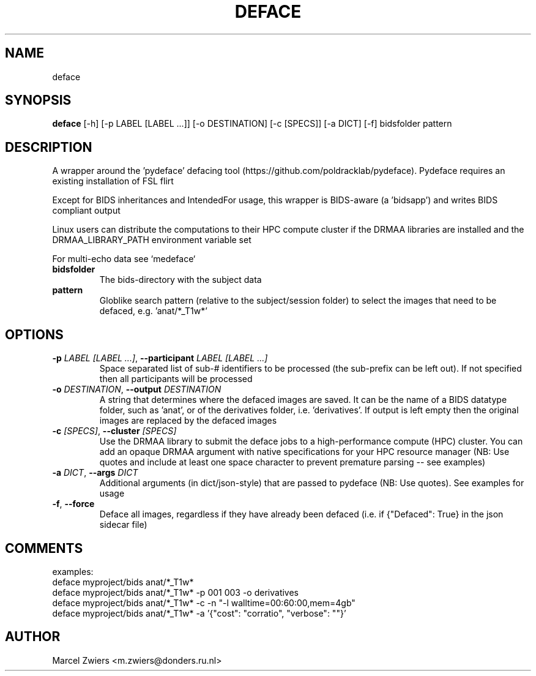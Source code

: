 .TH DEFACE "1" "2025\-02\-05" "bidscoin 4.5.0" "Generated Python Manual"
.SH NAME
deface
.SH SYNOPSIS
.B deface
[-h] [-p LABEL [LABEL ...]] [-o DESTINATION] [-c [SPECS]] [-a DICT] [-f] bidsfolder pattern
.SH DESCRIPTION
A wrapper around the 'pydeface' defacing tool (https://github.com/poldracklab/pydeface). Pydeface
requires an existing installation of FSL flirt

Except for BIDS inheritances and IntendedFor usage, this wrapper is BIDS\-aware (a 'bidsapp')
and writes BIDS compliant output

Linux users can distribute the computations to their HPC compute cluster if the DRMAA
libraries are installed and the DRMAA_LIBRARY_PATH environment variable set

For multi\-echo data see `medeface`

.TP
\fBbidsfolder\fR
The bids\-directory with the subject data

.TP
\fBpattern\fR
Globlike search pattern (relative to the subject/session folder) to select the images that need to be defaced, e.g. 'anat/*_T1w*'

.SH OPTIONS
.TP
\fB\-p\fR \fI\,LABEL [LABEL ...]\/\fR, \fB\-\-participant\fR \fI\,LABEL [LABEL ...]\/\fR
Space separated list of sub\-# identifiers to be processed (the sub\-prefix can be left out). If not specified then all participants will be processed

.TP
\fB\-o\fR \fI\,DESTINATION\/\fR, \fB\-\-output\fR \fI\,DESTINATION\/\fR
A string that determines where the defaced images are saved. It can be the name of a BIDS datatype folder, such as 'anat', or of the derivatives folder, i.e. 'derivatives'. If output is left empty then the original images are replaced by the defaced images

.TP
\fB\-c\fR \fI\,[SPECS]\/\fR, \fB\-\-cluster\fR \fI\,[SPECS]\/\fR
Use the DRMAA library to submit the deface jobs to a high\-performance compute (HPC) cluster. You can add an opaque DRMAA argument with native specifications for your HPC resource manager (NB: Use quotes and include at least one space character to prevent premature parsing \-\- see examples)

.TP
\fB\-a\fR \fI\,DICT\/\fR, \fB\-\-args\fR \fI\,DICT\/\fR
Additional arguments (in dict/json\-style) that are passed to pydeface (NB: Use quotes). See examples for usage

.TP
\fB\-f\fR, \fB\-\-force\fR
Deface all images, regardless if they have already been defaced (i.e. if {"Defaced": True} in the json sidecar file)

.SH COMMENTS
examples:
  deface myproject/bids anat/*_T1w*
  deface myproject/bids anat/*_T1w* \-p 001 003 \-o derivatives
  deface myproject/bids anat/*_T1w* \-c \-n "\-l walltime=00:60:00,mem=4gb"
  deface myproject/bids anat/*_T1w* \-a '{"cost": "corratio", "verbose": ""}'
 

.SH AUTHOR
.nf
Marcel Zwiers <m.zwiers@donders.ru.nl>
.fi
